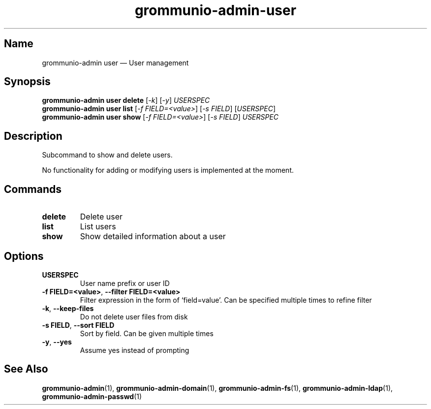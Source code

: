 .\" Automatically generated by Pandoc 2.9.2.1
.\"
.TH "grommunio-admin-user" "1" "" "" ""
.hy
.SH Name
.PP
grommunio-admin user \[em] User management
.SH Synopsis
.PP
\f[B]grommunio-admin user\f[R] \f[B]delete\f[R] [\f[I]-k\f[R]]
[\f[I]-y\f[R]] \f[I]USERSPEC\f[R]
.PD 0
.P
.PD
\f[B]grommunio-admin user\f[R] \f[B]list\f[R] [\f[I]-f
FIELD=<value>\f[R]] [\f[I]-s FIELD\f[R]] [\f[I]USERSPEC\f[R]]
.PD 0
.P
.PD
\f[B]grommunio-admin user\f[R] \f[B]show\f[R] [\f[I]-f
FIELD=<value>\f[R]] [\f[I]-s FIELD\f[R]] \f[I]USERSPEC\f[R]
.SH Description
.PP
Subcommand to show and delete users.
.PP
No functionality for adding or modifying users is implemented at the
moment.
.SH Commands
.TP
\f[B]\f[CB]delete\f[B]\f[R]
Delete user
.TP
\f[B]\f[CB]list\f[B]\f[R]
List users
.TP
\f[B]\f[CB]show\f[B]\f[R]
Show detailed information about a user
.SH Options
.TP
\f[B]\f[CB]USERSPEC\f[B]\f[R]
User name prefix or user ID
.TP
\f[B]\f[CB]-f FIELD=<value>\f[B]\f[R], \f[B]\f[CB]--filter FIELD=<value>\f[B]\f[R]
Filter expression in the form of \[oq]field=value\[cq].
Can be specified multiple times to refine filter
.TP
\f[B]\f[CB]-k\f[B]\f[R], \f[B]\f[CB]--keep-files\f[B]\f[R]
Do not delete user files from disk
.TP
\f[B]\f[CB]-s FIELD\f[B]\f[R], \f[B]\f[CB]--sort FIELD\f[B]\f[R]
Sort by field.
Can be given multiple times
.TP
\f[B]\f[CB]-y\f[B]\f[R], \f[B]\f[CB]--yes\f[B]\f[R]
Assume yes instead of prompting
.SH See Also
.PP
\f[B]grommunio-admin\f[R](1), \f[B]grommunio-admin-domain\f[R](1),
\f[B]grommunio-admin-fs\f[R](1), \f[B]grommunio-admin-ldap\f[R](1),
\f[B]grommunio-admin-passwd\f[R](1)

